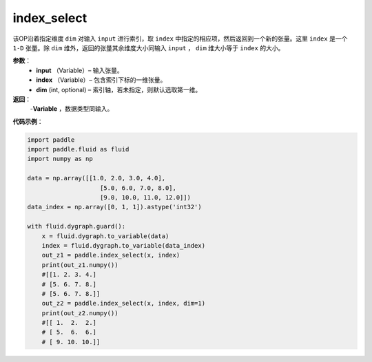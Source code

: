.. _cn_api_tensor_search_index_select:

index_select
-------------------------------

.. py:function:: paddle.index_select(input, index, dim=0)

该OP沿着指定维度 ``dim`` 对输入 ``input`` 进行索引，取 ``index`` 中指定的相应项，然后返回到一个新的张量。这里 ``index`` 是一个 ``1-D`` 张量。除 ``dim`` 维外，返回的张量其余维度大小同输入 ``input`` ， ``dim`` 维大小等于 ``index`` 的大小。
        
**参数**：
    - **input** （Variable）– 输入张量。
    - **index** （Variable）– 包含索引下标的一维张量。
    - **dim**    (int, optional) – 索引轴，若未指定，则默认选取第一维。

**返回**：
    -**Variable** ，数据类型同输入。
     
**代码示例**：

.. code-block:: python

        import paddle
        import paddle.fluid as fluid
        import numpy as np

        data = np.array([[1.0, 2.0, 3.0, 4.0],
                            [5.0, 6.0, 7.0, 8.0],
                            [9.0, 10.0, 11.0, 12.0]])
        data_index = np.array([0, 1, 1]).astype('int32')

        with fluid.dygraph.guard():
            x = fluid.dygraph.to_variable(data)
            index = fluid.dygraph.to_variable(data_index)
            out_z1 = paddle.index_select(x, index)
            print(out_z1.numpy())
            #[[1. 2. 3. 4.]
            # [5. 6. 7. 8.]
            # [5. 6. 7. 8.]]
            out_z2 = paddle.index_select(x, index, dim=1)
            print(out_z2.numpy())
            #[[ 1.  2.  2.]
            # [ 5.  6.  6.]
            # [ 9. 10. 10.]]


